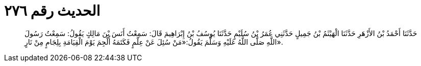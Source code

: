 
= الحديث رقم ٢٧٦

[quote.hadith]
حَدَّثَنَا أَحْمَدُ بْنُ الأَزْهَرِ حَدَّثَنَا الْهَيْثَمُ بْنُ جَمِيلٍ حَدَّثَنِي عُمَرُ بْنُ سُلَيْمٍ حَدَّثَنَا يُوسُفُ بْنُ إِبْرَاهِيمَ قَالَ: سَمِعْتُ أَنَسَ بْنَ مَالِكٍ يَقُولُ: سَمِعْتُ رَسُولَ اللَّهِ صَلَّى اللَّهُ عَلَيْهِ وَسَلَّمَ يَقُولُ:«مَنْ سُئِلَ عَنْ عِلْمٍ فَكَتَمَهُ أُلْجِمَ يَوْمَ الْقِيَامَةِ بِلِجَامٍ مِنْ نَارٍ».